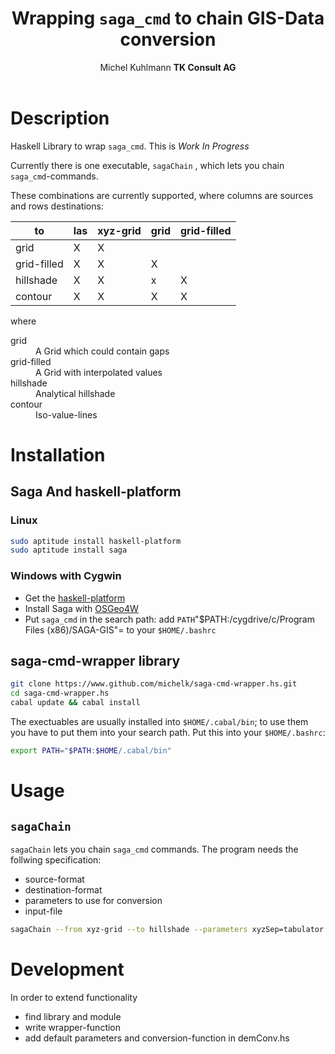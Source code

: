 #+TITLE: Wrapping =saga_cmd= to chain GIS-Data conversion
#+AUTHOR: Michel Kuhlmann *TK Consult AG*
#+BEGIN_SRC emacs-lisp :results silent :exports none
  (org-babel-do-load-languages
   'org-babel-load-languages
   '((emacs-lisp . t)
     (dot . t)
     (haskell . t)
     (sh . t)))
#+END_SRC  
  
* Description
  Haskell Library to wrap =saga_cmd=. This is /Work In Progress/
 
  Currently there is one executable, =sagaChain= , which lets you
  chain =saga_cmd=-commands.

  These combinations are currently supported, where columns are
  sources and rows destinations:

  | to\form     | las | xyz-grid | grid | grid-filled |
  |-------------+-----+----------+------+-------------+
  | grid        | X   | X        |      |             |
  | grid-filled | X   | X        | X    |             |
  | hillshade   | X   | X        | x    | X           |
  | contour     | X   | X        | X    | X           |

  where
  - grid        :: A Grid which could contain gaps
  - grid-filled :: A Grid with interpolated values
  - hillshade   :: Analytical hillshade
  - contour     :: Iso-value-lines 
                   
* Installation
** Saga And haskell-platform
*** Linux
   #+BEGIN_SRC sh
     sudo aptitude install haskell-platform
     sudo aptitude install saga
   #+END_SRC
*** Windows with Cygwin
    - Get the [[http://www.haskell.org/platform/][haskell-platform]]
    - Install Saga with [[http://trac.osgeo.org/osgeo4w/][OSGeo4W]]
    - Put =saga_cmd= in the search path: add =PATH="$PATH:/cygdrive/c/Program
      Files (x86)/SAGA-GIS"= to your =$HOME/.bashrc=
** saga-cmd-wrapper library

   #+BEGIN_SRC sh
       git clone https://www.github.com/michelk/saga-cmd-wrapper.hs.git
       cd saga-cmd-wrapper.hs
       cabal update && cabal install
   #+END_SRC
   
   The exectuables are usually installed into =$HOME/.cabal/bin=; to
   use them you have to put them into your search path. Put this into
   your =$HOME/.bashrc=:
   #+BEGIN_SRC sh
     export PATH="$PATH:$HOME/.cabal/bin"
   #+END_SRC

* Usage 
** =sagaChain=
   =sagaChain= lets you chain =saga_cmd= commands. The program needs the
   follwing specification:
   - source-format
   - destination-format
   - parameters to use for conversion
   - input-file

#+BEGIN_SRC sh :results verbatim :eval no-export
    sagaChain --from xyz-grid --to hillshade --parameters xyzSep=tabulator:xyzCellSize=0.5
#+END_SRC

* Development

In order to extend functionality

- find library and module
- write wrapper-function
- add default parameters and conversion-function in demConv.hs
